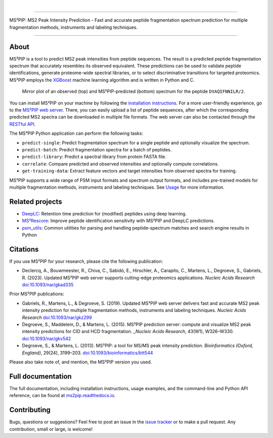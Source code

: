 .. image:: https://github.com/compomics/ms2pip_c/raw/releases/img/ms2pip_logo_1000px.png
   :width: 150px
   :height: 150px

|

.. image:: https://img.shields.io/github/v/release/compomics/ms2pip_c?include_prereleases&style=flat-square
   :target: https://github.com/compomics/ms2pip_c/releases/latest/
.. image:: https://img.shields.io/pypi/v/ms2pip?style=flat-square
   :target: https://pypi.org/project/ms2pip/
.. image:: https://img.shields.io/github/actions/workflow/status/compomics/ms2pip_c/test.yml?branch=releases&label=tests&style=flat-square
   :target: https://github.com/compomics/ms2pip_c/actions/workflows/test.yml
.. image:: https://img.shields.io/github/actions/workflow/status/compomics/ms2pip_c/build_and_publish.yml?style=flat-square
   :target: https://github.com/compomics/ms2pip_c/actions/workflows/build_and_publish.yml
.. image:: https://img.shields.io/github/issues/compomics/ms2pip_c?style=flat-square
   :target: https://github.com/compomics/ms2pip_c/issues/
.. image:: https://img.shields.io/github/last-commit/compomics/ms2pip_c?style=flat-square
   :target: https://github.com/compomics/ms2pip_c/commits/releases/
.. image:: https://img.shields.io/github/license/compomics/ms2pip_c?style=flat-square
   :target: https://www.apache.org/licenses/LICENSE-2.0
.. image:: https://img.shields.io/twitter/follow/compomics?style=social
   :target: https://twitter.com/compomics

---------------------------------------------------------------------------------------------------

MS²PIP: MS2 Peak Intensity Prediction - Fast and accurate peptide fragmentation
spectrum prediction for multiple fragmentation methods, instruments and labeling techniques.

---------------------------------------------------------------------------------------------------

About
-----

MS²PIP is a tool to predict MS2 peak intensities from peptide sequences. The result is a predicted
peptide fragmentation spectrum that accurately resembles its observed equivalent. These predictions
can be used to validate peptide identifications, generate proteome-wide spectral libraries, or to
select discriminative transitions for targeted proteomics. MS²PIP employs the
`XGBoost <https://xgboost.readthedocs.io/en/stable/>`_ machine learning algorithm and is written in
Python and C.

.. figure:: https://raw.githubusercontent.com/compomics/ms2pip/v4.0.0/img/mirror-DVAQIFNNILR-2.png

   Mirror plot of an observed (top) and MS²PIP-predicted (bottom) spectrum for the peptide
   ``DVAQIFNNILR/2``.

You can install MS²PIP on your machine by following the
`installation instructions <https://ms2pip.readthedocs.io/installation/>`_. For a more
user-friendly experience, go to the `MS²PIP web server <https://iomics.ugent.be/ms2pip>`_. There,
you can easily upload a list of peptide sequences, after which the corresponding predicted MS2
spectra can be downloaded in multiple file formats. The web server can also be contacted through
the `RESTful API <https://iomics.ugent.be/ms2pip/api/>`_.

The MS³PIP Python application can perform the following tasks:

- ``predict-single``: Predict fragmentation spectrum for a single peptide and optionally visualize
  the spectrum.
- ``predict-batch``: Predict fragmentation spectra for a batch of peptides.
- ``predict-library``: Predict a spectral library from protein FASTA file.
- ``correlate``: Compare predicted and observed intensities and optionally compute correlations.
- ``get-training-data``: Extract feature vectors and target intensities from observed spectra for
  training.

MS²PIP supports a wide range of PSM input formats and spectrum output formats, and includes
pre-trained models for multiple fragmentation methods, instruments and labeling techniques. See
`Usage <https://ms2pip.readthedocs.io/en/latest/usage>`_ for more information.

Related projects
----------------

- `DeepLC <https://github.com/compomics/deeplc/>`_: Retention time prediction for
  (modified) peptides using deep learning.
- `MS²Rescore <https://github.com/compomics/ms2rescore/>`_: Improve peptide
  identification sensitivity with MS²PIP and DeepLC predictions.
- `psm_utils <https://github.com/compomics/psm_utils/>`_: Common utilities for
  parsing and handling peptide-spectrum matches and search engine results in
  Python

Citations
---------

If you use MS²PIP for your research, please cite the following publication:

- Declercq, A., Bouwmeester, R., Chiva, C., Sabidó, E., Hirschler, A., Carapito, C., Martens, L.,
  Degroeve, S., Gabriels, R. (2023). Updated MS²PIP web server supports cutting-edge proteomics
  applications. `Nucleic Acids Research` `doi:10.1093/nar/gkad335 <https://doi.org/10.1093/nar/gkad335>`_

Prior MS²PIP publications:

- Gabriels, R., Martens, L., & Degroeve, S. (2019). Updated MS²PIP web server
  delivers fast and accurate MS2 peak intensity prediction for multiple
  fragmentation methods, instruments and labeling techniques. `Nucleic Acids
  Research` `doi:10.1093/nar/gkz299 <https://doi.org/10.1093/nar/gkz299>`_
- Degroeve, S., Maddelein, D., & Martens, L. (2015). MS²PIP prediction server:
  compute and visualize MS2 peak intensity predictions for CID and HCD
  fragmentation. `_Nucleic Acids Research`, 43(W1), W326–W330.
  `doi:10.1093/nar/gkv542 <https://doi.org/10.1093/nar/gkv542>`_
- Degroeve, S., & Martens, L. (2013). MS²PIP: a tool for MS/MS peak intensity
  prediction. `Bioinformatics (Oxford, England)`, 29(24), 3199–203.
  `doi:10.1093/bioinformatics/btt544 <https://doi.org/10.1093/bioinformatics/btt544>`_

Please also take note of, and mention, the MS²PIP version you used.

Full documentation
------------------

The full documentation, including installation instructions, usage examples,
and the command-line and Python API reference, can be found at
`ms2pip.readthedocs.io <https://ms2pip.readthedocs.io>`_.

Contributing
------------

Bugs, questions or suggestions? Feel free to post an issue in the
`issue tracker <https://github.com/compomics/ms2pip/issues/>`_ or to make a pull
request. Any contribution, small or large, is welcome!

